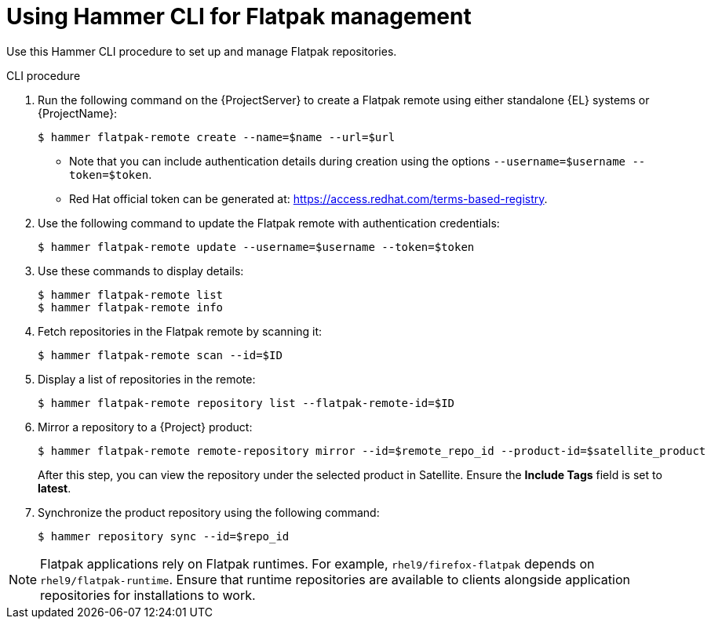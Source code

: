 [id="Using_Hammer_CLI_for_Flatpak_Management_{context}"]
= Using Hammer CLI for Flatpak management

Use this Hammer CLI procedure to set up and manage Flatpak repositories.

.CLI procedure
. Run the following command on the {ProjectServer} to create a Flatpak remote using either standalone {EL} systems or {ProjectName}:
+
[options="nowrap", subs="+quotes,verbatim,attributes"]
----
$ hammer flatpak-remote create --name=$name --url=$url
----
* Note that you can include authentication details during creation using the options `--username=$username --token=$token`.
* Red Hat official token can be generated at: https://access.redhat.com/terms-based-registry.
. Use the following command to update the Flatpak remote with authentication credentials:
+
[options="nowrap", subs="+quotes,verbatim,attributes"]
----
$ hammer flatpak-remote update --username=$username --token=$token
----
. Use these commands to display details:
+
[options="nowrap", subs="+quotes,verbatim,attributes"]
----
$ hammer flatpak-remote list
$ hammer flatpak-remote info
----
. Fetch repositories in the Flatpak remote by scanning it:
+
[options="nowrap", subs="+quotes,verbatim,attributes"]
----
$ hammer flatpak-remote scan --id=$ID
----
. Display a list of repositories in the remote:
+
[options="nowrap", subs="+quotes,verbatim,attributes"]
----
$ hammer flatpak-remote repository list --flatpak-remote-id=$ID
----
. Mirror a repository to a {Project} product:
+
[options="nowrap", subs="+quotes,verbatim,attributes"]
----
$ hammer flatpak-remote remote-repository mirror --id=$remote_repo_id --product-id=$satellite_product
----
After this step, you can view the repository under the selected product in Satellite. Ensure the *Include Tags* field is set to *latest*.
. Synchronize the product repository using the following command:
+
[options="nowrap", subs="+quotes,verbatim,attributes"]
----
$ hammer repository sync --id=$repo_id
----

[NOTE]
====
Flatpak applications rely on Flatpak runtimes. 
For example, `rhel9/firefox-flatpak` depends on `rhel9/flatpak-runtime`. 
Ensure that runtime repositories are available to clients alongside application repositories for installations to work.
====
